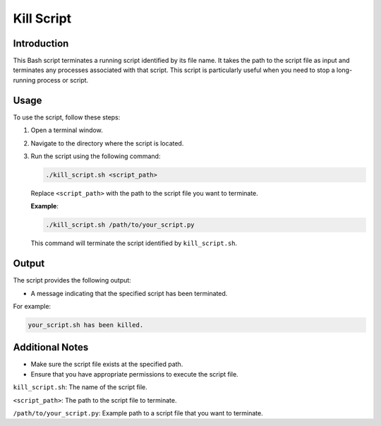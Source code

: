 Kill Script
============

Introduction
------------

This Bash script terminates a running script identified by its file name. It takes the path to the script file as
input and terminates any processes associated with that script. This script is particularly useful when you need to
stop a long-running process or script.

Usage
-----

To use the script, follow these steps:

1. Open a terminal window.

2. Navigate to the directory where the script is located.

3. Run the script using the following command:

   .. code-block:: bash

      ./kill_script.sh <script_path>

   Replace ``<script_path>`` with the path to the script file you want to terminate.

   **Example**:

   .. code-block:: bash

      ./kill_script.sh /path/to/your_script.py

   This command will terminate the script identified by ``kill_script.sh``.

Output
------

The script provides the following output:

- A message indicating that the specified script has been terminated.

For example:

.. code-block:: bash

   your_script.sh has been killed.

Additional Notes
----------------

- Make sure the script file exists at the specified path.
- Ensure that you have appropriate permissions to execute the script file.

``kill_script.sh``: The name of the script file.

``<script_path>``: The path to the script file to terminate.

``/path/to/your_script.py``: Example path to a script file that you want to terminate.

